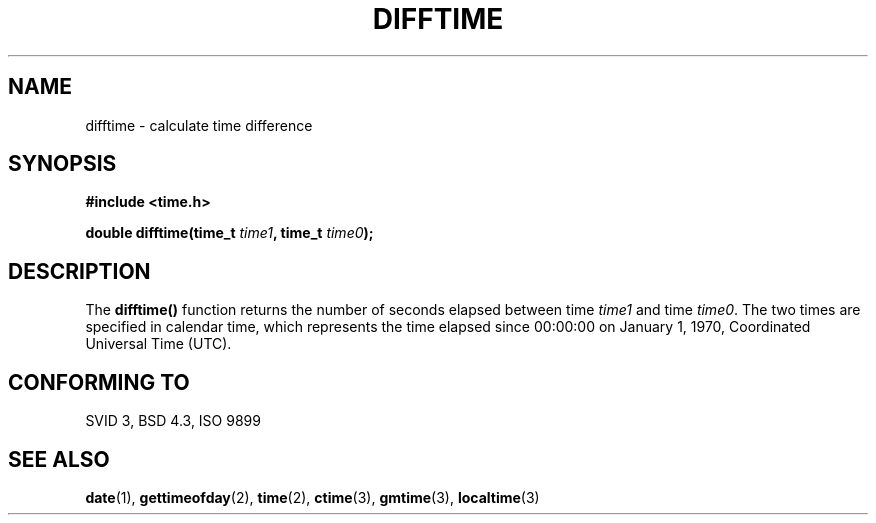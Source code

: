 .\" Copyright 1993 David Metcalfe (david@prism.demon.co.uk)
.\" May be distributed under the GNU General Public License
.\" References consulted:
.\"     Linux libc source code
.\"     Lewine's _POSIX Programmer's Guide_ (O'Reilly & Associates, 1991)
.\"     386BSD man pages
.\" Modified Sat Jul 24 19:48:17 1993 by Rik Faith (faith@cs.unc.edu)
.TH DIFFTIME 3  "July 2, 1993" "GNU" "Linux Programmer's Manual"
.SH NAME
difftime \- calculate time difference
.SH SYNOPSIS
.nf
.B #include <time.h>
.sp
.BI "double difftime(time_t " time1 ", time_t " time0 );
.fi
.SH DESCRIPTION
The \fBdifftime()\fP function returns the number of seconds elapsed
between time \fItime1\fP and time \fItime0\fP.  The two times are 
specified in calendar time, which represents the time elapsed since
00:00:00 on January 1, 1970, Coordinated Universal Time (UTC).
.SH "CONFORMING TO"
SVID 3, BSD 4.3, ISO 9899
.SH SEE ALSO
.BR date "(1), " gettimeofday "(2), " time (2),
.BR ctime "(3), " gmtime "(3), " localtime (3)
